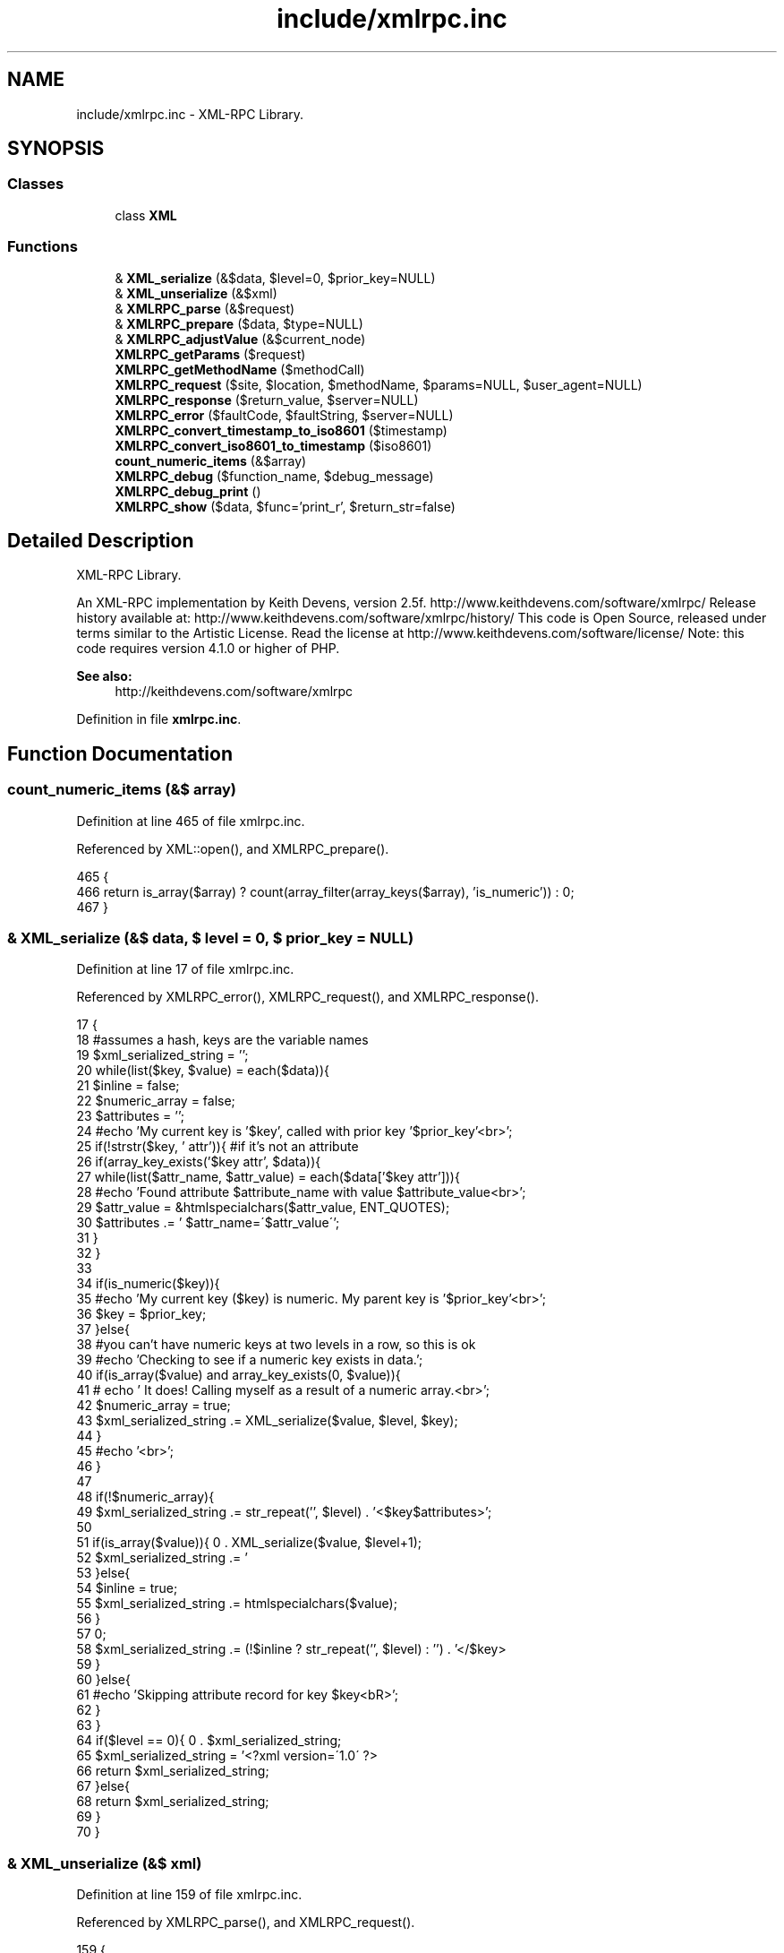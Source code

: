 .TH "include/xmlrpc.inc" 3 "5 May 2008" "Version 0.2" "UPC Lookup" \" -*- nroff -*-
.ad l
.nh
.SH NAME
include/xmlrpc.inc \- XML-RPC Library. 
.SH SYNOPSIS
.br
.PP
.SS "Classes"

.in +1c
.ti -1c
.RI "class \fBXML\fP"
.br
.in -1c
.SS "Functions"

.in +1c
.ti -1c
.RI "& \fBXML_serialize\fP (&$data, $level=0, $prior_key=NULL)"
.br
.ti -1c
.RI "& \fBXML_unserialize\fP (&$xml)"
.br
.ti -1c
.RI "& \fBXMLRPC_parse\fP (&$request)"
.br
.ti -1c
.RI "& \fBXMLRPC_prepare\fP ($data, $type=NULL)"
.br
.ti -1c
.RI "& \fBXMLRPC_adjustValue\fP (&$current_node)"
.br
.ti -1c
.RI "\fBXMLRPC_getParams\fP ($request)"
.br
.ti -1c
.RI "\fBXMLRPC_getMethodName\fP ($methodCall)"
.br
.ti -1c
.RI "\fBXMLRPC_request\fP ($site, $location, $methodName, $params=NULL, $user_agent=NULL)"
.br
.ti -1c
.RI "\fBXMLRPC_response\fP ($return_value, $server=NULL)"
.br
.ti -1c
.RI "\fBXMLRPC_error\fP ($faultCode, $faultString, $server=NULL)"
.br
.ti -1c
.RI "\fBXMLRPC_convert_timestamp_to_iso8601\fP ($timestamp)"
.br
.ti -1c
.RI "\fBXMLRPC_convert_iso8601_to_timestamp\fP ($iso8601)"
.br
.ti -1c
.RI "\fBcount_numeric_items\fP (&$array)"
.br
.ti -1c
.RI "\fBXMLRPC_debug\fP ($function_name, $debug_message)"
.br
.ti -1c
.RI "\fBXMLRPC_debug_print\fP ()"
.br
.ti -1c
.RI "\fBXMLRPC_show\fP ($data, $func='print_r', $return_str=false)"
.br
.in -1c
.SH "Detailed Description"
.PP 
XML-RPC Library. 

An XML-RPC implementation by Keith Devens, version 2.5f. http://www.keithdevens.com/software/xmlrpc/ Release history available at: http://www.keithdevens.com/software/xmlrpc/history/ This code is Open Source, released under terms similar to the Artistic License. Read the license at http://www.keithdevens.com/software/license/ Note: this code requires version 4.1.0 or higher of PHP.
.PP
\fBSee also:\fP
.RS 4
http://keithdevens.com/software/xmlrpc 
.RE
.PP

.PP
Definition in file \fBxmlrpc.inc\fP.
.SH "Function Documentation"
.PP 
.SS "count_numeric_items (&$ array)"
.PP
Definition at line 465 of file xmlrpc.inc.
.PP
Referenced by XML::open(), and XMLRPC_prepare().
.PP
.nf
465                                      {
466   return is_array($array) ? count(array_filter(array_keys($array), 'is_numeric')) : 0;
467 }
.fi
.PP
.SS "& XML_serialize (&$ data, $ level = \fC0\fP, $ prior_key = \fCNULL\fP)"
.PP
Definition at line 17 of file xmlrpc.inc.
.PP
Referenced by XMLRPC_error(), XMLRPC_request(), and XMLRPC_response().
.PP
.nf
17                                                                {
18   #assumes a hash, keys are the variable names
19   $xml_serialized_string = '';
20   while(list($key, $value) = each($data)){
21     $inline = false;
22     $numeric_array = false;
23     $attributes = '';
24     #echo 'My current key is '$key', called with prior key '$prior_key'<br>';
25     if(!strstr($key, ' attr')){ #if it's not an attribute
26       if(array_key_exists('$key attr', $data)){
27         while(list($attr_name, $attr_value) = each($data['$key attr'])){
28           #echo 'Found attribute $attribute_name with value $attribute_value<br>';
29           $attr_value = &htmlspecialchars($attr_value, ENT_QUOTES);
30           $attributes .= ' $attr_name=\'$attr_value\'';
31         }
32       }
33 
34       if(is_numeric($key)){
35         #echo 'My current key ($key) is numeric. My parent key is '$prior_key'<br>';
36         $key = $prior_key;
37       }else{
38         #you can't have numeric keys at two levels in a row, so this is ok
39         #echo 'Checking to see if a numeric key exists in data.';
40         if(is_array($value) and array_key_exists(0, $value)){
41         # echo ' It does! Calling myself as a result of a numeric array.<br>';
42           $numeric_array = true;
43           $xml_serialized_string .= XML_serialize($value, $level, $key);
44         }
45         #echo '<br>';
46       }
47 
48       if(!$numeric_array){
49         $xml_serialized_string .= str_repeat('\t', $level) . '<$key$attributes>';
50 
51         if(is_array($value)){
52           $xml_serialized_string .= '\r\n' . XML_serialize($value, $level+1);
53         }else{
54           $inline = true;
55           $xml_serialized_string .= htmlspecialchars($value);
56         }
57 
58         $xml_serialized_string .= (!$inline ? str_repeat('\t', $level) : '') . '</$key>\r\n';
59       }
60     }else{
61       #echo 'Skipping attribute record for key $key<bR>';
62     }
63   }
64   if($level == 0){
65     $xml_serialized_string = '<?xml version=\'1.0\' ?>\r\n' . $xml_serialized_string;
66     return $xml_serialized_string;
67   }else{
68     return $xml_serialized_string;
69   }
70 }
.fi
.PP
.SS "& XML_unserialize (&$ xml)"
.PP
Definition at line 159 of file xmlrpc.inc.
.PP
Referenced by XMLRPC_parse(), and XMLRPC_request().
.PP
.nf
159                                  {
160   $xml_parser = new XML();
161   $data = &$xml_parser->parse(&$xml);
162   $xml_parser->destruct();
163   return $data;
164 }
.fi
.PP
.SS "& XMLRPC_adjustValue (&$ current_node)"
.PP
Definition at line 237 of file xmlrpc.inc.
.PP
Referenced by XMLRPC_getParams(), and XMLRPC_request().
.PP
.nf
237                                              {
238   if(is_array($current_node)){
239     if(isset($current_node['array'])){
240       if(!is_array($current_node['array']['data'])){
241         #If there are no elements, return an empty array
242         return array();
243       }else{
244         #echo 'Getting rid of array -> data -> value<br>\n';
245         $temp = &$current_node['array']['data']['value'];
246         if(is_array($temp) and array_key_exists(0, $temp)){
247           $count = count($temp);
248           for($n=0;$n<$count;$n++){
249             $temp2[$n] = &XMLRPC_adjustValue(&$temp[$n]);
250           }
251           $temp = &$temp2;
252         }else{
253           $temp2 = &XMLRPC_adjustValue(&$temp);
254           $temp = array(&$temp2);
255           #I do the temp assignment because it avoids copying,
256           # since I can put a reference in the array
257           #PHP's reference model is a bit silly, and I can't just say:
258           # $temp = array(&XMLRPC_adjustValue(&$temp));
259         }
260       }
261     }elseif(isset($current_node['struct'])){
262       if(!is_array($current_node['struct'])){
263         #If there are no members, return an empty array
264         return array();
265       }else{
266         #echo 'Getting rid of struct -> member<br>\n';
267         $temp = &$current_node['struct']['member'];
268         if(is_array($temp) and array_key_exists(0, $temp)){
269           $count = count($temp);
270           for($n=0;$n<$count;$n++){
271             #echo 'Passing name {$temp[$n][name]}. Value is: ' . show($temp[$n][value], var_dump, true) . '<br>\n';
272             $temp2[$temp[$n]['name']] = &XMLRPC_adjustValue(&$temp[$n]['value']);
273             #echo 'adjustValue(): After assigning, the value is ' . show($temp2[$temp[$n]['name']], var_dump, true) . '<br>\n';
274           }
275         }else{
276           #echo 'Passing name $temp[name]<br>\n';
277           $temp2[$temp['name']] = &XMLRPC_adjustValue(&$temp['value']);
278         }
279         $temp = &$temp2;
280       }
281     }else{
282       $types = array('string', 'int', 'i4', 'double', 'dateTime.iso8601', 'base64', 'boolean');
283       $fell_through = true;
284       foreach($types as $type){
285         if(array_key_exists($type, $current_node)){
286           #echo 'Getting rid of '$type'<br>\n';
287           $temp = &$current_node[$type];
288           #echo 'adjustValue(): The current node is set with a type of $type<br>\n';
289           $fell_through = false;
290           break;
291         }
292       }
293       if($fell_through){
294         $type = 'string';
295         #echo 'Fell through! Type is $type<br>\n';
296       }
297       switch ($type){
298         case 'int': case 'i4': $temp = (int)$temp;    break;
299         case 'string':         $temp = (string)$temp; break;
300         case 'double':         $temp = (double)$temp; break;
301         case 'boolean':        $temp = (bool)$temp;   break;
302       }
303     }
304   }else{
305     $temp = (string)$current_node;
306   }
307   return $temp;
308 }
.fi
.PP
.SS "XMLRPC_convert_iso8601_to_timestamp ($ iso8601)"
.PP
Definition at line 461 of file xmlrpc.inc.
.PP
.nf
461                                                       {
462   return strtotime($iso8601);
463 }
.fi
.PP
.SS "XMLRPC_convert_timestamp_to_iso8601 ($ timestamp)"
.PP
Definition at line 455 of file xmlrpc.inc.
.PP
.nf
455                                                         {
456   #takes a unix timestamp and converts it to iso8601 required by XMLRPC
457   #an example iso8601 datetime is '20010822T03:14:33'
458   return date('Ymd\TH:i:s', $timestamp);
459 }
.fi
.PP
.SS "XMLRPC_debug ($ function_name, $ debug_message)"
.PP
Definition at line 469 of file xmlrpc.inc.
.PP
Referenced by XMLRPC_error(), XMLRPC_parse(), XMLRPC_request(), and XMLRPC_response().
.PP
.nf
469                                                      {
470   $GLOBALS['XMLRPC_DEBUG_INFO'][] = array($function_name, $debug_message);
471 }
.fi
.PP
.SS "XMLRPC_debug_print ()"
.PP
Definition at line 473 of file xmlrpc.inc.
.PP
References $debug.
.PP
.nf
473                              {
474   if($GLOBALS['XMLRPC_DEBUG_INFO']){
475     echo '<table border=\'1\' width=\'100%\'>\n';
476     foreach($GLOBALS['XMLRPC_DEBUG_INFO'] as $debug){
477       echo '<tr><th style=\'vertical-align: top\'>$debug[0]</th><td>$debug[1]</td></tr>\n';
478     }
479     echo '</table>\n';
480     unset($GLOBALS['XMLRPC_DEBUG_INFO']);
481   }else{
482     echo '<p>No debugging information available yet.</p>';
483   }
484 }
.fi
.PP
.SS "XMLRPC_error ($ faultCode, $ faultString, $ server = \fCNULL\fP)"
.PP
Definition at line 432 of file xmlrpc.inc.
.PP
References XML_serialize(), XMLRPC_debug(), and XMLRPC_show().
.PP
.nf
432                                                                {
433   $array['methodResponse']['fault']['value']['struct']['member'] = array();
434   $temp = &$array['methodResponse']['fault']['value']['struct']['member'];
435   $temp[0]['name'] = 'faultCode';
436   $temp[0]['value']['int'] = $faultCode;
437   $temp[1]['name'] = 'faultString';
438   $temp[1]['value']['string'] = $faultString;
439 
440   $return = XML_serialize($array);
441 
442   header('Connection: close');
443   header('Content-Length: ' . strlen($return));
444   header('Content-Type: text/xml');
445   header('Date: ' . date('r'));
446   if($server){
447     header('Server: $server');
448   }
449   if(defined('XMLRPC_DEBUG') and XMLRPC_DEBUG){
450     XMLRPC_debug('XMLRPC_error', '<p>Sent the following error response:</p>\n\n' . XMLRPC_show($return, 'print_r', true));
451   }
452   echo $return;
453 }
.fi
.PP
.SS "XMLRPC_getMethodName ($ methodCall)"
.PP
Definition at line 331 of file xmlrpc.inc.
.PP
.nf
331                                           {
332   #returns the method name
333   return $methodCall['methodCall']['methodName'];
334 }
.fi
.PP
.SS "XMLRPC_getParams ($ request)"
.PP
Definition at line 310 of file xmlrpc.inc.
.PP
References XMLRPC_adjustValue().
.PP
.nf
310                                    {
311   if(!is_array($request['methodCall']['params'])){
312     #If there are no parameters, return an empty array
313     return array();
314   }else{
315     #echo 'Getting rid of methodCall -> params -> param<br>\n';
316     $temp = &$request['methodCall']['params']['param'];
317     if(is_array($temp) and array_key_exists(0, $temp)){
318       $count = count($temp);
319       for($n = 0; $n < $count; $n++){
320         #echo 'Serializing parameter $n<br>';
321         $temp2[$n] = &XMLRPC_adjustValue(&$temp[$n]['value']);
322       }
323     }else{
324       $temp2[0] = &XMLRPC_adjustValue($temp['value']);
325     }
326     $temp = &$temp2;
327     return $temp;
328   }
329 }
.fi
.PP
.SS "& XMLRPC_parse (&$ request)"
.PP
Definition at line 166 of file xmlrpc.inc.
.PP
References XML_unserialize(), XMLRPC_debug(), and XMLRPC_show().
.PP
.nf
166                                   {
167   if(defined('XMLRPC_DEBUG') and XMLRPC_DEBUG){
168     XMLRPC_debug('XMLRPC_parse', '<p>Received the following raw request:</p>' . XMLRPC_show($request, 'print_r', true));
169   }
170   $data = &XML_unserialize(&$request);
171   if(defined('XMLRPC_DEBUG') and XMLRPC_DEBUG){
172     XMLRPC_debug('XMLRPC_parse', '<p>Returning the following parsed request:</p>' . XMLRPC_show($data, 'print_r', true));
173   }
174   return $data;
175 }
.fi
.PP
.SS "& XMLRPC_prepare ($ data, $ type = \fCNULL\fP)"
.PP
Definition at line 177 of file xmlrpc.inc.
.PP
References count_numeric_items().
.PP
Referenced by checkBarcode(), and getBarcodeInfo().
.PP
.nf
177                                               {
178   if(is_array($data)){
179     $num_elements = count($data);
180     if((array_key_exists(0, $data) or !$num_elements) and $type != 'struct'){ #it's an array
181       if(!$num_elements){ #if the array is empty
182         $returnvalue =  array('array' => array('data' => NULL));
183       }else{
184         $returnvalue['array']['data']['value'] = array();
185         $temp = &$returnvalue['array']['data']['value'];
186         $count = count_numeric_items($data);
187         for($n=0; $n<$count; $n++){
188           $type = NULL;
189           if(array_key_exists('$n type', $data)){
190             $type = $data['$n type'];
191           }
192           $temp[$n] = XMLRPC_prepare(&$data[$n], $type);
193         }
194       }
195     }else{ #it's a struct
196       if(!$num_elements){ #if the struct is empty
197         $returnvalue = array('struct' => NULL);
198       }else{
199         $returnvalue['struct']['member'] = array();
200         $temp = &$returnvalue['struct']['member'];
201         while(list($key, $value) = each($data)){
202           if(substr($key, -5) != ' type'){ #if it's not a type specifier
203             $type = NULL;
204             if(array_key_exists('$key type', $data)){
205               $type = $data['$key type'];
206             }
207             $temp[] = array('name' => $key, 'value' => XMLRPC_prepare(&$value, $type));
208           }
209         }
210       }
211     }
212   }else{ #it's a scalar
213     if(!$type){
214       if(is_int($data)){
215         $returnvalue['int'] = $data;
216         return $returnvalue;
217       }elseif(is_float($data)){
218         $returnvalue['double'] = $data;
219         return $returnvalue;
220       }elseif(is_bool($data)){
221         $returnvalue['boolean'] = ($data ? 1 : 0);
222         return $returnvalue;
223       }elseif(preg_match('/^\d{8}T\d{2}:\d{2}:\d{2}$/', $data, $matches)){ #it's a date
224         $returnvalue['dateTime.iso8601'] = $data;
225         return $returnvalue;
226       }elseif(is_string($data)){
227         $returnvalue['string'] = htmlspecialchars($data);
228         return $returnvalue;
229       }
230     }else{
231       $returnvalue[$type] = htmlspecialchars($data);
232     }
233   }
234   return $returnvalue;
235 }
.fi
.PP
.SS "XMLRPC_request ($ site, $ location, $ methodName, $ params = \fCNULL\fP, $ user_agent = \fCNULL\fP)"
.PP
Definition at line 336 of file xmlrpc.inc.
.PP
References XML_serialize(), XML_unserialize(), XMLRPC_adjustValue(), XMLRPC_debug(), and XMLRPC_show().
.PP
Referenced by checkBarcode(), and getBarcodeInfo().
.PP
.nf
336                                                                                           {
337   $site = explode(':', $site);
338   if(isset($site[1]) and is_numeric($site[1])){
339     $port = $site[1];
340   }else{
341     $port = 80;
342   }
343   $site = $site[0];
344 
345   $data['methodCall']['methodName'] = $methodName;
346   $param_count = count($params);
347   if(!$param_count){
348     $data['methodCall']['params'] = NULL;
349   }else{
350     for($n = 0; $n<$param_count; $n++){
351       $data['methodCall']['params']['param'][$n]['value'] = $params[$n];
352     }
353   }
354   $data = XML_serialize($data);
355 
356   if(defined('XMLRPC_DEBUG') and XMLRPC_DEBUG){
357     XMLRPC_debug('XMLRPC_request', '<p>Received the following parameter list to send:</p>' . XMLRPC_show($params, 'print_r', true));
358   }
359   $conn = fsockopen ($site, $port); #open the connection
360   if(!$conn){ #if the connection was not opened successfully
361     if(defined('XMLRPC_DEBUG') and XMLRPC_DEBUG){
362       XMLRPC_debug('XMLRPC_request', '<p>Connection failed: Couldn't make the connection to $site.</p>');
363     }
364     return array(false, array('faultCode'=>10532, 'faultString'=>'Connection failed: Couldn't make the connection to $site.'));
365   }else{
366     $headers =
367       'POST $location HTTP/1.0\r\n' .
368       'Host: $site\r\n' .
369       'Connection: close\r\n' .
370       ($user_agent ? 'User-Agent: $user_agent\r\n' : '') .
371       'Content-Type: text/xml\r\n' .
372       'Content-Length: ' . strlen($data) . '\r\n\r\n';
373 
374     fputs($conn, '$headers');
375     fputs($conn, $data);
376 
377     if(defined('XMLRPC_DEBUG') and XMLRPC_DEBUG){
378       XMLRPC_debug('XMLRPC_request', '<p>Sent the following request:</p>\n\n' . XMLRPC_show($headers . $data, 'print_r', true));
379     }
380 
381     #socket_set_blocking ($conn, false);
382     $response = '';
383     while(!feof($conn)){
384       $response .= fgets($conn, 1024);
385     }
386     fclose($conn);
387 
388     #strip headers off of response
389     $data = XML_unserialize(substr($response, strpos($response, '\r\n\r\n')+4));
390 
391     if(defined('XMLRPC_DEBUG') and XMLRPC_DEBUG){
392       XMLRPC_debug('XMLRPC_request', '<p>Received the following response:</p>\n\n' . XMLRPC_show($response, 'print_r', true) . '<p>Which was serialized into the following data:</p>\n\n' . XMLRPC_show($data, 'print_r', true));
393     }
394     if(isset($data['methodResponse']['fault'])){
395       $return =  array(false, XMLRPC_adjustValue(&$data['methodResponse']['fault']['value']));
396       if(defined('XMLRPC_DEBUG') and XMLRPC_DEBUG){
397         XMLRPC_debug('XMLRPC_request', '<p>Returning:</p>\n\n' . XMLRPC_show($return, 'var_dump', true));
398       }
399       return $return;
400     }else{
401       $return = array(true, XMLRPC_adjustValue(&$data['methodResponse']['params']['param']['value']));
402       if(defined('XMLRPC_DEBUG') and XMLRPC_DEBUG){
403         XMLRPC_debug('XMLRPC_request', '<p>Returning:</p>\n\n' . XMLRPC_show($return, 'var_dump', true));
404       }
405       return $return;
406     }
407   }
408 }
.fi
.PP
.SS "XMLRPC_response ($ return_value, $ server = \fCNULL\fP)"
.PP
Definition at line 410 of file xmlrpc.inc.
.PP
References XML_serialize(), XMLRPC_debug(), and XMLRPC_show().
.PP
.nf
410                                                        {
411   $data['methodResponse']['params']['param']['value'] = &$return_value;
412   $return = XML_serialize(&$data);
413 
414   if(defined('XMLRPC_DEBUG') and XMLRPC_DEBUG){
415     XMLRPC_debug('XMLRPC_response', '<p>Received the following data to return:</p>\n\n' . XMLRPC_show($return_value, 'print_r', true));
416   }
417 
418   header('Connection: close');
419   header('Content-Length: ' . strlen($return));
420   header('Content-Type: text/xml');
421   header('Date: ' . date('r'));
422   if($server){
423     header('Server: $server');
424   }
425 
426   if(defined('XMLRPC_DEBUG') and XMLRPC_DEBUG){
427     XMLRPC_debug('XMLRPC_response', '<p>Sent the following response:</p>\n\n' . XMLRPC_show($return, 'print_r', true));
428   }
429   echo $return;
430 }
.fi
.PP
.SS "XMLRPC_show ($ data, $ func = \fC'print_r'\fP, $ return_str = \fCfalse\fP)"
.PP
Definition at line 486 of file xmlrpc.inc.
.PP
Referenced by XMLRPC_error(), XMLRPC_parse(), XMLRPC_request(), and XMLRPC_response().
.PP
.nf
486                                                                    {
487   ob_start();
488   $func($data);
489   $output = ob_get_contents();
490   ob_end_clean();
491   if($return_str){
492     return '<pre>' . htmlspecialchars($output) . '</pre>\n';
493   }else{
494     echo '<pre>', htmlspecialchars($output), '</pre>\n';
495   }
496 }
.fi
.PP
.SH "Author"
.PP 
Generated automatically by Doxygen for UPC Lookup from the source code.
